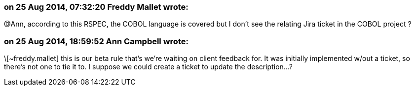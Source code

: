 === on 25 Aug 2014, 07:32:20 Freddy Mallet wrote:
@Ann, according to this RSPEC, the COBOL language is covered but I don't see the relating Jira ticket in the COBOL project ?

=== on 25 Aug 2014, 18:59:52 Ann Campbell wrote:
\[~freddy.mallet] this is our beta rule that's we're waiting on client feedback for. It was initially implemented w/out a ticket, so there's not one to tie it to. I suppose we could create a ticket to update the description...?

